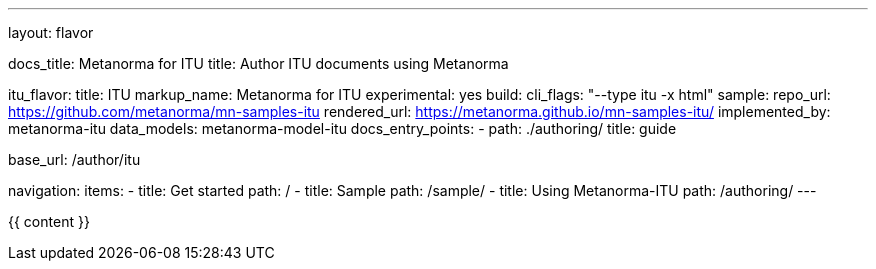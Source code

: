 ---
layout: flavor

docs_title: Metanorma for ITU
title: Author ITU documents using Metanorma

itu_flavor:
  title: ITU
  markup_name: Metanorma for ITU
  experimental: yes
  build:
    cli_flags: "--type itu -x html"
  sample:
    repo_url: https://github.com/metanorma/mn-samples-itu
    rendered_url: https://metanorma.github.io/mn-samples-itu/
  implemented_by: metanorma-itu
  data_models: metanorma-model-itu
  docs_entry_points:
    - path: ./authoring/
      title: guide

base_url: /author/itu

navigation:
  items:
  - title: Get started
    path: /
  - title: Sample
    path: /sample/
  - title: Using Metanorma-ITU
    path: /authoring/
---

{{ content }}
